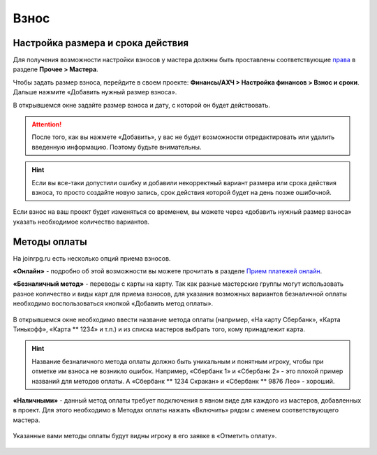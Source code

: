 Взнос
================

Настройка размера и срока действия
----------------------------------
Для получения возможности настройки взносов у мастера должны быть проставлены соответствующие `права <https://docs.joinrpg.ru/ru/latest/project/access.html#id3>`_ в разделе **Прочее > Мастера**.

Чтобы задать размер взноса, перейдите в своем проекте: **Финансы/АХЧ > Настройка финансов > Взнос и сроки**. Дальше нажмите «Добавить нужный размер взноса».

В открывшемся окне задайте размер взноса и дату, с которой он будет действовать.

.. figure:: creating-finance.png
       :scale: 100 %
       :align: center
       :alt: Добавление нового размера взноса

.. attention:: После того, как вы нажмете «Добавить», у вас не будет возможности отредактировать или удалить введенную информацию. Поэтому будьте внимательны.

.. hint:: Если вы все-таки допустили ошибку и добавили некорректный вариант размера или срока действия взноса, то просто создайте новую запись, срок действия которой будет на день позже ошибочной.

Если взнос на ваш проект будет изменяться со временем, вы можете через «добавить нужный размер взноса» указать необходимое количество вариантов.

Методы оплаты
-------------
На joinrpg.ru есть несколько опций приема взносов.

**«Онлайн»** - подробно об этой возможности вы можете прочитать в разделе `Прием платежей онлайн <https://docs.joinrpg.ru/ru/latest/online_payment/index.html>`_.

**«Безналичный метод»** - переводы с карты на карту. Так как разные мастерские группы могут использовать разное количество и виды карт для приема взносов, для указания возможных вариантов безналичной оплаты необходимо воспользоваться кнопкой «Добавить метод оплаты».

.. figure:: add-method.png
       :scale: 100 %
       :align: center
       :alt: Добавление безналичного метода оплаты

В открывшемся окне необходимо ввести название метода оплаты (например, «На карту Сбербанк», «Карта Тинькофф», «Карта ** 1234» и т.п.) и из списка мастеров выбрать того, кому принадлежит карта.

.. hint:: Название безналичного метода оплаты должно быть уникальным и понятным игроку, чтобы при отметке им взноса не возникло ошибок. Например, «Сбербанк 1» и «Сбербанк 2» - это плохой пример названий для методов оплаты. А «Сбербанк ** 1234 Скракан» и «Сбербанк ** 9876 Лео» - хороший.

**«Наличными»** - данный метод оплаты требует подключения в явном виде для каждого из мастеров, добавленных в проект. Для этого необходимо в Методах оплаты нажать «Включить» рядом с именем соответствующего мастера.

.. figure:: payment-method.png
       :scale: 100 %
       :align: center
       :alt: Методы оплаты

Указанные вами методы оплаты будут видны игроку в его заявке в «Отметить оплату».

.. figure:: mark-finance.png
       :scale: 100 %
       :align: center
       :alt: Отметить взнос